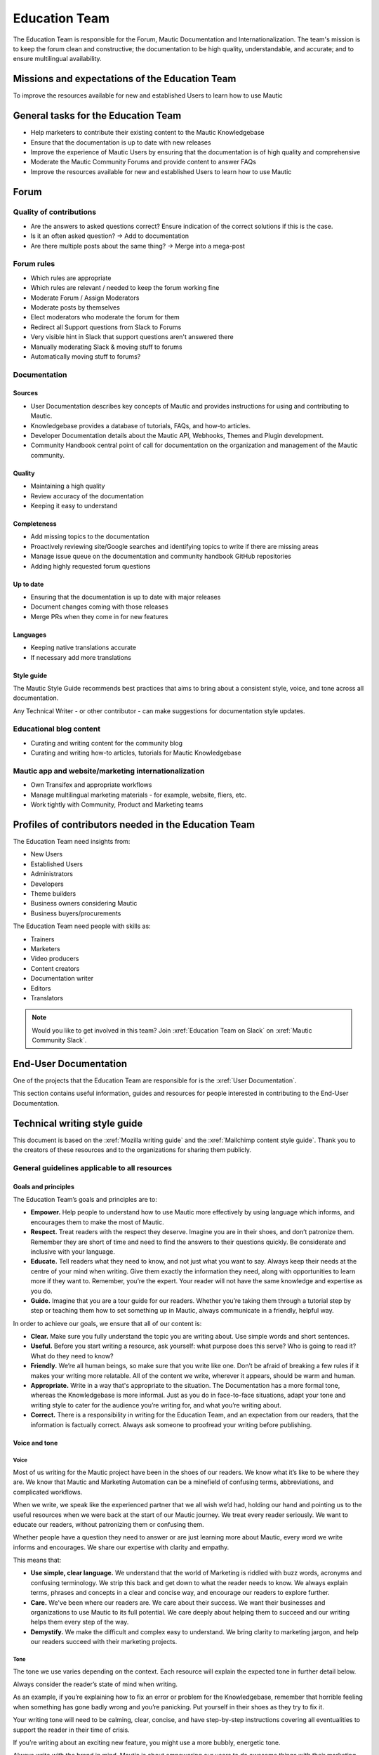 Education Team
##############

The Education Team is responsible for the Forum, Mautic Documentation and Internationalization. The team's mission is to keep the forum clean and constructive; the documentation to be high quality, understandable, and accurate; and to ensure multilingual availability.

.. vale off

Missions and expectations of the Education Team
***********************************************

.. vale on

To improve the resources available for new and established Users to learn how to use Mautic

.. vale off

General tasks for the Education Team
************************************

.. vale on

* Help marketers to contribute their existing content to the Mautic Knowledgebase
* Ensure that the documentation is up to date with new releases
* Improve the experience of Mautic Users by ensuring that the documentation is of high quality and comprehensive
* Moderate the Mautic Community Forums and provide content to answer FAQs
* Improve the resources available for new and established Users to learn how to use Mautic 

Forum
*****

Quality of contributions
========================

* Are the answers to asked questions correct? Ensure indication of the correct solutions if this is the case.
* Is it an often asked question? → Add to documentation
* Are there multiple posts about the same thing? → Merge into a mega-post

Forum rules
===========

* Which rules are appropriate
* Which rules are relevant / needed to keep the forum working fine
* Moderate Forum / Assign Moderators
* Moderate posts by themselves
* Elect moderators who moderate the forum for them
* Redirect all Support questions from Slack to Forums
* Very visible hint in Slack that support questions aren't answered there
* Manually moderating Slack & moving stuff to forums
* Automatically moving stuff to forums?

Documentation
=============

Sources
-------

* User Documentation describes key concepts of Mautic and provides instructions for using and contributing to Mautic.
* Knowledgebase provides a database of tutorials, FAQs, and how-to articles.
* Developer Documentation details about the Mautic API, Webhooks, Themes and Plugin development.
* Community Handbook central point of call for documentation on the organization and management of the Mautic community.

Quality
-------

* Maintaining a high quality
* Review accuracy of the documentation
* Keeping it easy to understand

Completeness
------------

* Add missing topics to the documentation
* Proactively reviewing site/Google searches and identifying topics to write if there are missing areas
* Manage issue queue on the documentation and community handbook GitHub repositories
* Adding highly requested forum questions

Up to date
----------

* Ensuring that the documentation is up to date with major releases
* Document changes coming with those releases
* Merge PRs when they come in for new features

Languages
---------

* Keeping native translations accurate
* If necessary add more translations

Style guide
-----------

The Mautic Style Guide recommends best practices that aims to bring about a consistent style, voice, and tone across all documentation.

Any Technical Writer - or other contributor - can make suggestions for documentation style updates.

Educational blog content
========================

* Curating and writing content for the community blog
* Curating and writing how-to articles, tutorials for Mautic Knowledgebase
  
Mautic app and website/marketing internationalization
=====================================================

* Own Transifex and appropriate workflows
* Manage multilingual marketing materials - for example, website, fliers, etc.
* Work tightly with Community, Product and Marketing teams

.. vale off

Profiles of contributors needed in the Education Team
*****************************************************

.. vale on

The Education Team need insights from:

* New Users
* Established Users
* Administrators
* Developers
* Theme builders
* Business owners considering Mautic
* Business buyers/procurements

The Education Team need people with skills as:

* Trainers
* Marketers
* Video producers
* Content creators
* Documentation writer
* Editors
* Translators

.. note::

   Would you like to get involved in this team? Join :xref:`Education Team on Slack` on :xref:`Mautic Community Slack`.

.. vale off

End-User Documentation
**********************

One of the projects that the Education Team are responsible for is the :xref:`User Documentation`.

This section contains useful information, guides and resources for people interested in contributing to the End-User Documentation.

Technical writing style guide
*****************************

This document is based on the :xref:`Mozilla writing guide` and the :xref:`Mailchimp content style guide`. Thank you to the creators of these resources and to the organizations for sharing them publicly.

General guidelines applicable to all resources
==============================================

Goals and principles
--------------------

The Education Team’s goals and principles are to:

* **Empower.** Help people to understand how to use Mautic more effectively by using language which informs, and encourages them to make the most of Mautic.
* **Respect.** Treat readers with the respect they deserve. Imagine you are in their shoes, and don’t patronize them. Remember they are short of time and need to find the answers to their questions quickly. Be considerate and inclusive with your language. 
* **Educate.** Tell readers what they need to know, and not just what you want to say. Always keep their needs at the centre of your mind when writing. Give them exactly the information they need, along with opportunities to learn more if they want to. Remember, you’re the expert. Your reader will not have the same knowledge and expertise as you do.
* **Guide.** Imagine that you are a tour guide for our readers. Whether you’re taking them through a tutorial step by step or teaching them how to set something up in Mautic, always communicate in a friendly, helpful way.

In order to achieve our goals, we ensure that all of our content is:

* **Clear.** Make sure you fully understand the topic you are writing about. Use simple words and short sentences.
* **Useful.** Before you start writing a resource, ask yourself: what purpose does this serve? Who is going to read it? What do they need to know?
* **Friendly.** We’re all human beings, so make sure that you write like one. Don’t be afraid of breaking a few rules if it makes your writing more relatable. All of the content we write, wherever it appears, should be warm and human.
* **Appropriate.** Write in a way that's appropriate to the situation. The Documentation has a more formal tone, whereas the Knowledgebase is more informal. Just as you do in face-to-face situations, adapt your tone and writing style to cater for the audience you’re writing for, and what you’re writing about.
* **Correct.** There is a responsibility in writing for the Education Team, and an expectation from our readers, that the information is factually correct. Always ask someone to proofread your writing before publishing.

Voice and tone
--------------

Voice
~~~~~

Most of us writing for the Mautic project have been in the shoes of our readers. We know what it’s like to be where they are. We know that Mautic and Marketing Automation can be a minefield of confusing terms, abbreviations, and complicated workflows.

When we write, we speak like the experienced partner that we all wish we’d had, holding our hand and pointing us to the useful resources when we were back at the start of our Mautic journey. We treat every reader seriously. We want to educate our readers, without patronizing them or confusing them.

Whether people have a question they need to answer or are just learning more about Mautic, every word we write informs and encourages. We share our expertise with clarity and empathy.

This means that:

* **Use simple, clear language.** We understand that the world of Marketing is riddled with buzz words, acronyms and confusing terminology. We strip this back and get down to what the reader needs to know. We always explain terms, phrases and concepts in a clear and concise way, and encourage our readers to explore further.
* **Care.** We've been where our readers are. We care about their success. We want their businesses and organizations to use Mautic to its full potential. We care deeply about helping them to succeed and our writing helps them every step of the way.
* **Demystify.** We make the difficult and complex easy to understand. We bring clarity to marketing jargon, and help our readers succeed with their marketing projects.

Tone
~~~~

The tone we use varies depending on the context. Each resource will explain the expected tone in further detail below.

Always consider the reader’s state of mind when writing.  

As an example, if you’re explaining how to fix an error or problem for the Knowledgebase, remember that horrible feeling when something has gone badly wrong and you’re panicking. Put yourself in their shoes as they try to fix it.

Your writing tone will need to be calming, clear, concise, and have step-by-step instructions covering all eventualities to support the reader in their time of crisis.

If you’re writing about an exciting new feature, you might use a more bubbly, energetic tone.

Always write with the brand in mind. Mautic is about empowering our users to do awesome things with their marketing. We believe in freedom and flexibility. We're community-driven with contributors all over the world who share common values.

You don’t need to focus on this in every article you write, but please keep it in mind when you're writing for any of our technical resources.

Writing for accessibility
-------------------------

We want to make our content more accessible and usable to the widest possible audience. Writing for accessibility goes beyond making everything available on the page as text. It also impacts how you organize your content, and how a reader is guided through the page.

Depending on the audience and country, there may be laws in place governing the level of accessibility required. At a minimum, an accessible version should be available.

Accessibility includes being inclusive of all mental and physical capabilities, whether situational - broken glasses - or more permanent.

Some basic requirements
~~~~~~~~~~~~~~~~~~~~~~~

Our community interact with our content in a variety of ways. They come from many different cultures, and we want everybody to feel welcome, and be able to engage with our resources.  

As you write, consider the following:

* Would the language in this resource make sense to someone who doesn’t know about Mautic?
* Does the language in this resource alienate any groups of people? We don't use gendered terms in any of our resources. Where a pronoun is considered important for the flow of the resource we use they/them/theirs.
* Could someone quickly understand this resource and scan to the part that's relevant for them?
* If the colours, images, video or other resources aren't visible, could the reader still understand the content in the resource?
* Is the markup clear and structured? Are headings structured to ensure that the reader is guided from step to step?
* Does this resource work well on mobile devices with accessibility features enabled?

Guidelines
~~~~~~~~~~

Avoid directional language
^^^^^^^^^^^^^^^^^^^^^^^^^^

Avoid using language which infers a direction based on what the reader sees on the screen. Mautic’s interface will change depending on the device being used and the layout of the page.

Instead of "Select from the options on the right menu," use "Select from these options," and list the options.

Use headers
^^^^^^^^^^^

As already mentioned, headers are important to structure the resource, but they're also important for readers who might be using a screen reader which can hop between headers.

Headers must always be nested and consecutive. Don't skip a header level for styling reasons.

The page title should be H1, main titles should be H2, and sub-topics use H3 and beyond. Try to avoid excessive nesting where possible.

Use descriptive text for links
^^^^^^^^^^^^^^^^^^^^^^^^^^^^^^

Links should provide clear descriptions on the associated action or destination and not assume that the reader has understood from the surrounding text what the action or destination will be. 

For example, "visit the Bounce Management page on the Documentation" gives the reader a very clear understanding of where the link will take them rather than "learn more," which assumes the reader has understood the destination or action from the preceding text.

Use plain language
^^^^^^^^^^^^^^^^^^

Write in short sentences and using familiar words. Don't use jargon or slang. Always provide the full text of any abbreviations followed by the abbreviation in brackets. For example, Sender Policy Framework - SPF.

Always use a descriptive alt text
^^^^^^^^^^^^^^^^^^^^^^^^^^^^^^^^^

The alt text is the most basic form of image description, and should be included with all images.

The language used will depend on the image being included and its purpose:

* If it’s a creative photo or supports a story but doesn't serve a specific function or explain any information, describe the detail of the image in a brief caption.
* If the image is serving a specific function, describe what's inside the image in detail. If the reader doesn't see the image, they should be able to understand the same information as someone who had seen the image.
* If you're sharing an image which shows a graph or chart, include the data provided in the alt text so that readers have the same information when they don't see the image.

Each browser handles alt text differently. You need to include an image caption where possible, in addition to the alt text.

Always include closed captioning and transcripts for videos
^^^^^^^^^^^^^^^^^^^^^^^^^^^^^^^^^^^^^^^^^^^^^^^^^^^^^^^^^^^

All videos should include closed captioning and transcripts. Information presented in videos should be available in other formats.

Be aware of visual elements
^^^^^^^^^^^^^^^^^^^^^^^^^^^

Always aim for a high contrast between fonts and background colours in all resources.

Images shouldn't be the only way of conveying information, as they may not load or be seen. Avoid using images where the same information could be communicated as effectively in writing.

Accessibility resources
-----------------------

* :xref:`The Accessibility Cheatsheet`
* :xref:`18F Accessibility Guide`
* :xref:`WebAIM Designing for Screen Reader Compatibility`
* :xref:`Color Safe accessible color combinations`
* :xref:`WAVE Web Accessibility Evaluation Tool`

General writing style
---------------------

Audiences
~~~~~~~~~

Write for a general, non-technical audience when contributing to the End-User Documentation and the Knowledgebase. Write for the developer audience when contributing to the Developer Documentation.

All resources should be usable by everyone at any stage of their journey with Mautic, and shouldn't be biased or feature references to any third-party providers. If you're unsure, always ask the Education Team before making any contributions.

Assume the person you're writing for doesn't know how to use Mautic or doesn’t know how to use the API without step-by-step instructions. 

Clear explanations
~~~~~~~~~~~~~~~~~~

If you're describing something that people may not understand - for example, how to reset file and folder permissions via SSH in the End-User Documentation, or how to authenticate to use the API - ensure you link to resources that explain any assumed knowledge and provide links for basic tasks such as how to connect via SSH. Also, ensure that you explain the commands being used fully.  

Doing so educates the community, reduces the chance of misunderstanding, and gives the user further resources to learn more if they wish.

You should write based on the assumptions that the user has the default settings in Mautic and are using the currently available stable release.

Use descriptive heading titles
~~~~~~~~~~~~~~~~~~~~~~~~~~~~~~

Mautic's articles are usually comprehensive. So, it's important to use descriptive headings to help people find the part of the article that they need. 

Take a look at your heading structure. Does it work with the introduction to give you a nice overview of the scope of the article? Do the links in the Table of Contents make sense?

To summarize, you should follow these guidelines:

* When writing for the Knowledgebase, keep it short. People come to the Knowledgebase looking for quick solutions. They might not care about the inner workings of Mautic. They just want to know what they should do to fix their problem. Link out to documentation articles or other resources which might include further details.
* When writing for the End-User Documentation or Developer Documentation, ensure that you fully explain all aspects of the feature or functionality. Don't make assumptions that a user will already know or understand how something works. Link to other documentation resources as appropriate.
* Use headings to organize your content and allow people to quickly find the relevant part of the resource.
* Avoid jargon. Be specific. Use words in the title and in the article that the reader would use. If a teenager wouldn’t understand what's contained within the article, write it so that they would.

Read the next section for more comprehensive guidelines, which are platform-specific.

Technical guidelines
--------------------

General guidelines
~~~~~~~~~~~~~~~~~~

Title
^^^^^

* When creating a resource on the End-User Documentation or Knowledgebase, ideally, your title should be less than Google’s title character count of 65 characters. Your title can be longer than this if necessary. But make sure your important keywords are included in the first 65 characters, otherwise, they're not seen in search engines.
* Capitalization. The first word in the title should be capitalized, as well as proper nouns and names, not every major word. Use 'sentence' style, not 'headline' style. The same applies to heading titles. See the :ref:`Style guide and copy rules` section below for other rules on capitalization.
* Try to vary the way you name articles. Don't use the same verbs or phrases in every title. For example, don't always start articles with 'How' and avoid using '-ing' words.

Remember that the entire explanation doesn't have to go into the title. You can use the summary to give the user additional information about what's in the article.

Search Engine Optimization
^^^^^^^^^^^^^^^^^^^^^^^^^^

Each article created or edited in the End-User Documentation and Knowledgebase user interface will have a tab called ‘SEO’. In this tab, you can override the default title, description, and other fields to ensure maximal optimization for search engines.

If you don't override these fields, the defaults are used.

Fix the slug
^^^^^^^^^^^^

When you create an article for the End-User Documentation or the Knowledgebase, Grav will automatically create a slug - the end of the URL for the article - based on the item title. Spaces are rendered as dashes. 

The slug should be consistent with the title, but given the tighter space restraint, doesn’t need to be the same. Be sure to check the end of the auto-generated slug once the item is saved. Sometimes, a word gets cut off or it ends in a dash - please fix things like that.

The slug can be overridden under the ‘Advanced’ tab. Simply select the checkbox next to ‘slug’ and enter your preferred slug for the article. Note you should not include any paths before the slug for categories/structure, just the article slug.

Work with End-User Documentation
================================

To learn how to create a new resource, see Create a new Documentation resource.

See :doc:`/contributing/contributing_docs_rst` for an overview of how the documentation works and the syntax that should be used.

.. Add :xref: to "https://mautic.atlassian.net/browse/TEDU" to [Jira board]. It's not added to avoid duplication as this link is available in another PR that hasn't been merged.

Check the Education Team’s [Jira board] for tasks relating to the End-User Documentation.

Work with Developer Documentation
=================================

The :xref:`Developer Docs` uses [Slate], and doesn't have a front-end user interface. Please make any changes via a Pull Request - PR - to the :xref:`Developer Docs GitHub`.

.. Add :xref: to "https://mautic.atlassian.net/browse/TEDU" to [Jira board]. It's not added to avoid duplication as this link is available in another PR that hasn't been merged.

Check the Education Team’s [Jira board] and the Product Team’s :xref:`Jira board product team` for outstanding tasks relating to the Developer Documentation.

Work with Knowledgebase
=======================

To learn how to create a new resource, see Create a new Knowledgebase resource.

See Contributing to the Knowledgebase for an overview of how the Knowledgebase works.

.. Add :xref: to "https://mautic.atlassian.net/browse/TEDU" to [Jira board]. It's not added to avoid duplication as this link is available in another PR that hasn't been merged.

Check the Education Team’s [Jira board] for tasks relating to the Knowledgebase.

Writing for End-User or Developer Documentation
===============================================

Writing style for Documentation projects
----------------------------------------

General style requirements
~~~~~~~~~~~~~~~~~~~~~~~~~~

* Review the contribution guidelines on :xref:`User Docs GitHub` or :xref:`Developer Docs GitHub` before contributing.
* Use a formal writing style, similar to the way you’d expect to read instructions in a textbook. Please check your spelling, punctuation and grammar. **Tip:** free tools such as :xref:`Grammarly` can be very helpful with this.
* Try to provide visual examples using images and videos where appropriate - work with the Education Team who can support you with this.
* When writing for the Developer Documentation, always include at least one code sample.
* Use headings to break down the article into relevant chunks. Links are automatically created based on heading tags, which allows for easy navigation to specific parts of the article.

Writing for the Knowledgebase
=============================

Writing style for the Knowledgebase
-----------------------------------

* Use a conversational writing style - an informal, active style similar to the way you'd explain to someone in person.
* Using humor is great in-person, but it's sometimes hard or impossible to localize so we recommend instead conveying emotional responses. Emotions like surprise and "I didn't know that!" might be easier to include as they are easy to understand across cultures.
* Try to provide content that suits multiple learning styles - people learn differently. Also, everyone benefits from seeing the same content expressed in multiple ways. Work with the Education Team to include videos, images and other media as appropriate.
* Try to include, where appropriate, activities or step-by-step ways people can try out what you are explaining. Especially in a tutorial, it's good to give people something useful to accomplish. It's one thing to read instructions and understand the process, but it's often helpful to remind and enable people to try things out.

Write a good introduction
-------------------------

Along with the title and the table of contents, the introduction is what people will use to quickly determine if they're in the right place.

* **For a tutorial or how-to article:** give a brief summary of what things can be learned.
* **For a reference article:** give a brief explanation of the feature.
* **For a troubleshooting article:** give a brief summary of the problem and its symptoms.

When writing for the Knowledgebase, try to tell a story. Have a beginning, a middle and an end. But don't write a novel.

* **Beginning:** this gives the reader some context. What's this article about and why should I care? What's the problem this is addressing? Keep it short.
* **Middle:** the instructions go here. This should answer "How do I do this?"
* **End:** are there any next steps to the article or feature? Tell the reader where they should go next if they want to learn more.

Organize the article effectively
--------------------------------

The general idea here is to try to build skills from simple to complex while trying to keep the information needed by most people near the top. 

A simple, common solution would usually come before a complex or edge-case solution.

Make step-by-step instructions easy to follow
---------------------------------------------

The main thing to keep in mind when writing step-by-step instructions is to be careful to include all the actions needed to complete the task. 

If, for example, you have to click 'OK' after selecting a preference to move to the next step, be sure to include clicking 'OK' as part of that step. 

Some additional things to consider:

* There are always multiple ways to achieve a result. We should always pick the most user-friendly way by using the graphical user interface and menus when possible.
* Use full sentences when describing how to access the user interface.
* Include expected results when giving instructions. For example, "Click 'OK' to close the window."

Organizing content in the Knowledgebase
---------------------------------------

We currently have six key areas in which we organize content for the Knowledgebase:

* Installation
* FAQs
* Tutorials
* Marketing
* Best practice manuals
* Developing with Mautic

Grav organises these by nesting the articles underneath the top-level category. If a top-level category is required, please use the ‘blog’ page type - clone an existing one for a quick setup. If you’re writing an individual article, use the ‘item’ page type.

Write a good search summary
---------------------------

The article summary along with the title are the only things that the user has to judge whether or not an article will answer their question. We call this "User Confidence" and it directly impacts click through rates.

Even if we serve the correct article at the top of the search results list, the user needs to make the mental connection between the search query and the results we display in order for them to click through to the article.

A summary for a how-to article should include the topics covered in the article. A troubleshooting article should try to include symptoms. In addition, a summary should follow these guidelines:

* Short and to the point. Remember classified ads? Write it like that. Search engines may cut off anything longer than 140 characters. If you use a longer summary, keep the important information at the beginning. **Note:** the KB software will show 20 characters remaining when the summary reaches 140 characters because the internal search limit is 160.
* Don't use wiki markup. Just plain text in any of the SEO fields.
* Don't use "This article explains" in every summary. Vary it when possible. Some other phrases to consider:

  * This page shows you ...

  * This page explains ...

  * This article describes ...

  * Learn how ...

Style guide and copy rules
--------------------------

You should use an active, conversational style when you write for the Knowledgebase. 

Avoid saying things like, "If a user's email has been sent," and instead, say, "If you’ve sent the email."

Here are other common style and copy issues you may run into when writing support articles - if you don't see your issue here, there's also a Mautic Style Guide:

* Always use terms the way they appear in the Mautic interface. For example:

  * Dashboard doesn't have a hyphen.

  * Plugins doesn't have a hyphen.

* General computing terms:

  * The Internet is uppercase.
  
  * Website is one word. Web page is two words.
  
  * Log in and log out are verbs. Example: "Log in to the website." The same applies to sign in and sign out. Don't use "log into" or "sign into."
  
  * Login and logout are nouns - usually used as adjectives. Example: "Click the login button."
  
  * Use email instead of e-mail.

* Links to ``mautic.org`` should not contain the locale.

  Use ``https://www.mautic.org`` or ``https://docs.mautic.org`` instead of ``https://www.mautic.org/en`` or ``https://docs.mautic.org/en`` 
 
* Capitalize the following items:

  * :xref:`Proper noun` and names, including brand names, product names and feature names
  
  * The first word of a complete sentence
  
  * The letters of abbreviations and acronyms unless they are normally lowercase
  
  * The first word in numbered or bulleted lists
  
  * The name of a key on the keyboard
  
  * The first word of a complete sentence following a colon
  
  * The first word in a heading or title

* Don't use :xref:`i.e. and e.g.`
  
  These Latin abbreviations can confuse people. For the sake of clarity, use "in other words" or "to put it differently" instead of i.e. when you want to explain something in a different way. Use "for instance," "for example," or "such as" instead of e.g. when you want to give examples.

* Don't use :xref:`Serial comma` in a list of items.
  
  For example, use "Extensions, themes and plugins," without the serial comma, not "Extensions, themes, and plugins."

.. vale on
